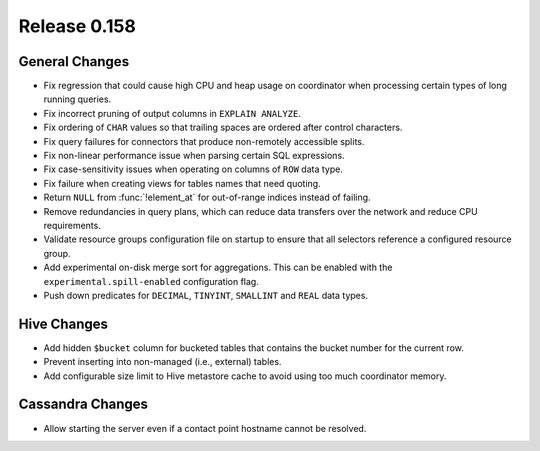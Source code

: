 =============
Release 0.158
=============

General Changes
---------------

* Fix regression that could cause high CPU and heap usage on coordinator
  when processing certain types of long running queries.
* Fix incorrect pruning of output columns in ``EXPLAIN ANALYZE``.
* Fix ordering of ``CHAR`` values so that trailing spaces are ordered after control characters.
* Fix query failures for connectors that produce non-remotely accessible splits.
* Fix non-linear performance issue when parsing certain SQL expressions.
* Fix case-sensitivity issues when operating on columns of ``ROW`` data type.
* Fix failure when creating views for tables names that need quoting.
* Return ``NULL`` from :func:`!element_at` for out-of-range indices instead of failing.
* Remove redundancies in query plans, which can reduce data transfers over the network and reduce CPU requirements.
* Validate resource groups configuration file on startup to ensure that all
  selectors reference a configured resource group.
* Add experimental on-disk merge sort for aggregations. This can be enabled with
  the ``experimental.spill-enabled`` configuration flag.
* Push down predicates for ``DECIMAL``, ``TINYINT``, ``SMALLINT`` and ``REAL`` data types.

Hive Changes
------------

* Add hidden ``$bucket`` column for bucketed tables that
  contains the bucket number for the current row.
* Prevent inserting into non-managed (i.e., external) tables.
* Add configurable size limit to Hive metastore cache to avoid using too much
  coordinator memory.

Cassandra Changes
-----------------

* Allow starting the server even if a contact point hostname cannot be resolved.
